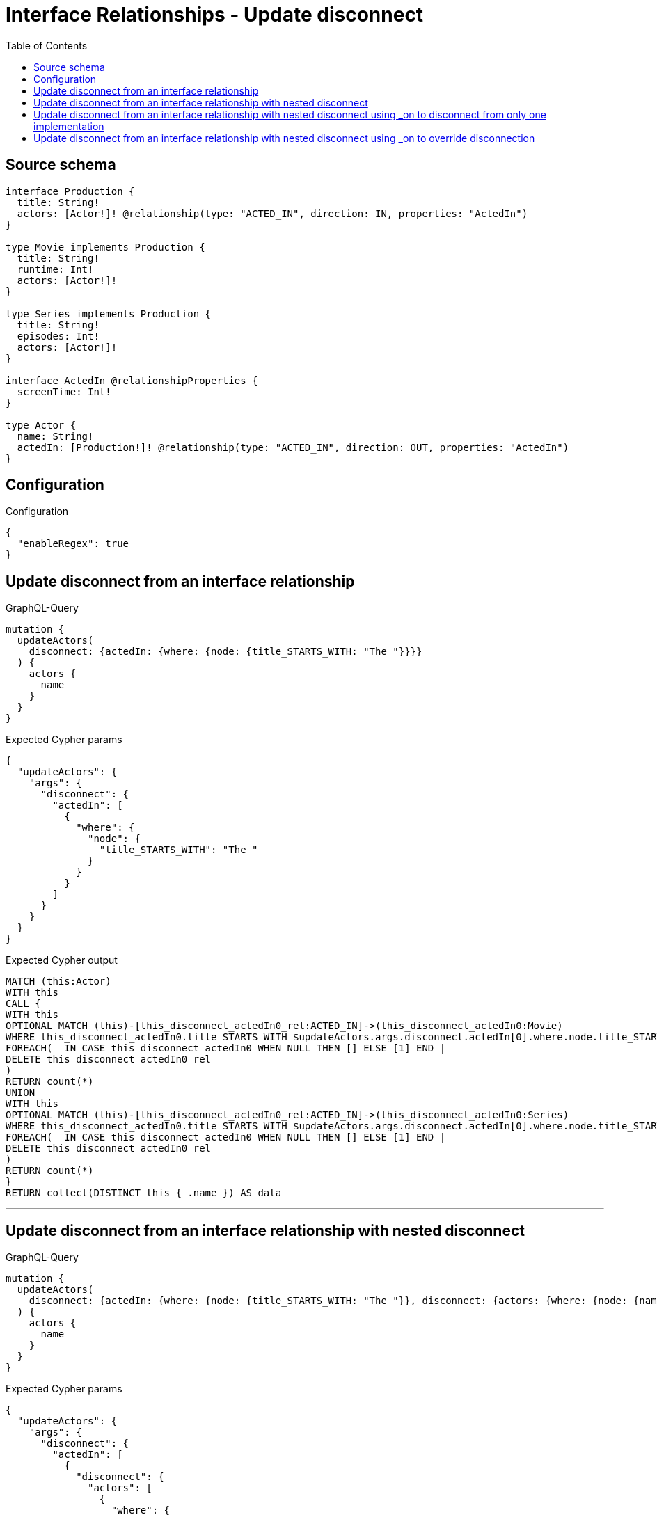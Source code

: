 :toc:

= Interface Relationships - Update disconnect

== Source schema

[source,graphql,schema=true]
----
interface Production {
  title: String!
  actors: [Actor!]! @relationship(type: "ACTED_IN", direction: IN, properties: "ActedIn")
}

type Movie implements Production {
  title: String!
  runtime: Int!
  actors: [Actor!]!
}

type Series implements Production {
  title: String!
  episodes: Int!
  actors: [Actor!]!
}

interface ActedIn @relationshipProperties {
  screenTime: Int!
}

type Actor {
  name: String!
  actedIn: [Production!]! @relationship(type: "ACTED_IN", direction: OUT, properties: "ActedIn")
}
----

== Configuration

.Configuration
[source,json,schema-config=true]
----
{
  "enableRegex": true
}
----
== Update disconnect from an interface relationship

.GraphQL-Query
[source,graphql]
----
mutation {
  updateActors(
    disconnect: {actedIn: {where: {node: {title_STARTS_WITH: "The "}}}}
  ) {
    actors {
      name
    }
  }
}
----

.Expected Cypher params
[source,json]
----
{
  "updateActors": {
    "args": {
      "disconnect": {
        "actedIn": [
          {
            "where": {
              "node": {
                "title_STARTS_WITH": "The "
              }
            }
          }
        ]
      }
    }
  }
}
----

.Expected Cypher output
[source,cypher]
----
MATCH (this:Actor)
WITH this
CALL {
WITH this
OPTIONAL MATCH (this)-[this_disconnect_actedIn0_rel:ACTED_IN]->(this_disconnect_actedIn0:Movie)
WHERE this_disconnect_actedIn0.title STARTS WITH $updateActors.args.disconnect.actedIn[0].where.node.title_STARTS_WITH
FOREACH(_ IN CASE this_disconnect_actedIn0 WHEN NULL THEN [] ELSE [1] END | 
DELETE this_disconnect_actedIn0_rel
)
RETURN count(*)
UNION
WITH this
OPTIONAL MATCH (this)-[this_disconnect_actedIn0_rel:ACTED_IN]->(this_disconnect_actedIn0:Series)
WHERE this_disconnect_actedIn0.title STARTS WITH $updateActors.args.disconnect.actedIn[0].where.node.title_STARTS_WITH
FOREACH(_ IN CASE this_disconnect_actedIn0 WHEN NULL THEN [] ELSE [1] END | 
DELETE this_disconnect_actedIn0_rel
)
RETURN count(*)
}
RETURN collect(DISTINCT this { .name }) AS data
----

'''

== Update disconnect from an interface relationship with nested disconnect

.GraphQL-Query
[source,graphql]
----
mutation {
  updateActors(
    disconnect: {actedIn: {where: {node: {title_STARTS_WITH: "The "}}, disconnect: {actors: {where: {node: {name: "Actor"}}}}}}
  ) {
    actors {
      name
    }
  }
}
----

.Expected Cypher params
[source,json]
----
{
  "updateActors": {
    "args": {
      "disconnect": {
        "actedIn": [
          {
            "disconnect": {
              "actors": [
                {
                  "where": {
                    "node": {
                      "name": "Actor"
                    }
                  }
                }
              ]
            },
            "where": {
              "node": {
                "title_STARTS_WITH": "The "
              }
            }
          }
        ]
      }
    }
  }
}
----

.Expected Cypher output
[source,cypher]
----
MATCH (this:Actor)
WITH this
CALL {
WITH this
OPTIONAL MATCH (this)-[this_disconnect_actedIn0_rel:ACTED_IN]->(this_disconnect_actedIn0:Movie)
WHERE this_disconnect_actedIn0.title STARTS WITH $updateActors.args.disconnect.actedIn[0].where.node.title_STARTS_WITH
FOREACH(_ IN CASE this_disconnect_actedIn0 WHEN NULL THEN [] ELSE [1] END | 
DELETE this_disconnect_actedIn0_rel
)
WITH this, this_disconnect_actedIn0
CALL {
WITH this, this_disconnect_actedIn0
OPTIONAL MATCH (this_disconnect_actedIn0)<-[this_disconnect_actedIn0_actors0_rel:ACTED_IN]-(this_disconnect_actedIn0_actors0:Actor)
WHERE this_disconnect_actedIn0_actors0.name = $updateActors.args.disconnect.actedIn[0].disconnect.actors[0].where.node.name
FOREACH(_ IN CASE this_disconnect_actedIn0_actors0 WHEN NULL THEN [] ELSE [1] END | 
DELETE this_disconnect_actedIn0_actors0_rel
)
RETURN count(*)
}
RETURN count(*)
UNION
WITH this
OPTIONAL MATCH (this)-[this_disconnect_actedIn0_rel:ACTED_IN]->(this_disconnect_actedIn0:Series)
WHERE this_disconnect_actedIn0.title STARTS WITH $updateActors.args.disconnect.actedIn[0].where.node.title_STARTS_WITH
FOREACH(_ IN CASE this_disconnect_actedIn0 WHEN NULL THEN [] ELSE [1] END | 
DELETE this_disconnect_actedIn0_rel
)
WITH this, this_disconnect_actedIn0
CALL {
WITH this, this_disconnect_actedIn0
OPTIONAL MATCH (this_disconnect_actedIn0)<-[this_disconnect_actedIn0_actors0_rel:ACTED_IN]-(this_disconnect_actedIn0_actors0:Actor)
WHERE this_disconnect_actedIn0_actors0.name = $updateActors.args.disconnect.actedIn[0].disconnect.actors[0].where.node.name
FOREACH(_ IN CASE this_disconnect_actedIn0_actors0 WHEN NULL THEN [] ELSE [1] END | 
DELETE this_disconnect_actedIn0_actors0_rel
)
RETURN count(*)
}
RETURN count(*)
}
RETURN collect(DISTINCT this { .name }) AS data
----

'''

== Update disconnect from an interface relationship with nested disconnect using _on to disconnect from only one implementation

.GraphQL-Query
[source,graphql]
----
mutation {
  updateActors(
    disconnect: {actedIn: {where: {node: {title_STARTS_WITH: "The "}}, disconnect: {_on: {Movie: {actors: {where: {node: {name: "Actor"}}}}}}}}
  ) {
    actors {
      name
    }
  }
}
----

.Expected Cypher params
[source,json]
----
{
  "updateActors": {
    "args": {
      "disconnect": {
        "actedIn": [
          {
            "disconnect": {
              "_on": {
                "Movie": [
                  {
                    "actors": [
                      {
                        "where": {
                          "node": {
                            "name": "Actor"
                          }
                        }
                      }
                    ]
                  }
                ]
              }
            },
            "where": {
              "node": {
                "title_STARTS_WITH": "The "
              }
            }
          }
        ]
      }
    }
  }
}
----

.Expected Cypher output
[source,cypher]
----
MATCH (this:Actor)
WITH this
CALL {
WITH this
OPTIONAL MATCH (this)-[this_disconnect_actedIn0_rel:ACTED_IN]->(this_disconnect_actedIn0:Movie)
WHERE this_disconnect_actedIn0.title STARTS WITH $updateActors.args.disconnect.actedIn[0].where.node.title_STARTS_WITH
FOREACH(_ IN CASE this_disconnect_actedIn0 WHEN NULL THEN [] ELSE [1] END | 
DELETE this_disconnect_actedIn0_rel
)

WITH this, this_disconnect_actedIn0
CALL {
WITH this, this_disconnect_actedIn0
OPTIONAL MATCH (this_disconnect_actedIn0)<-[this_disconnect_actedIn0_actors0_rel:ACTED_IN]-(this_disconnect_actedIn0_actors0:Actor)
WHERE this_disconnect_actedIn0_actors0.name = $updateActors.args.disconnect.actedIn[0].disconnect._on.Movie[0].actors[0].where.node.name
FOREACH(_ IN CASE this_disconnect_actedIn0_actors0 WHEN NULL THEN [] ELSE [1] END | 
DELETE this_disconnect_actedIn0_actors0_rel
)
RETURN count(*)
}
RETURN count(*)
UNION
WITH this
OPTIONAL MATCH (this)-[this_disconnect_actedIn0_rel:ACTED_IN]->(this_disconnect_actedIn0:Series)
WHERE this_disconnect_actedIn0.title STARTS WITH $updateActors.args.disconnect.actedIn[0].where.node.title_STARTS_WITH
FOREACH(_ IN CASE this_disconnect_actedIn0 WHEN NULL THEN [] ELSE [1] END | 
DELETE this_disconnect_actedIn0_rel
)

RETURN count(*)
}
RETURN collect(DISTINCT this { .name }) AS data
----

'''

== Update disconnect from an interface relationship with nested disconnect using _on to override disconnection

.GraphQL-Query
[source,graphql]
----
mutation {
  updateActors(
    disconnect: {actedIn: {where: {node: {title_STARTS_WITH: "The "}}, disconnect: {actors: {where: {node: {name: "Actor"}}}, _on: {Movie: {actors: {where: {node: {name: "Different Actor"}}}}}}}}
  ) {
    actors {
      name
    }
  }
}
----

.Expected Cypher params
[source,json]
----
{
  "updateActors": {
    "args": {
      "disconnect": {
        "actedIn": [
          {
            "disconnect": {
              "actors": [
                {
                  "where": {
                    "node": {
                      "name": "Actor"
                    }
                  }
                }
              ],
              "_on": {
                "Movie": [
                  {
                    "actors": [
                      {
                        "where": {
                          "node": {
                            "name": "Different Actor"
                          }
                        }
                      }
                    ]
                  }
                ]
              }
            },
            "where": {
              "node": {
                "title_STARTS_WITH": "The "
              }
            }
          }
        ]
      }
    }
  }
}
----

.Expected Cypher output
[source,cypher]
----
MATCH (this:Actor)
WITH this
CALL {
WITH this
OPTIONAL MATCH (this)-[this_disconnect_actedIn0_rel:ACTED_IN]->(this_disconnect_actedIn0:Movie)
WHERE this_disconnect_actedIn0.title STARTS WITH $updateActors.args.disconnect.actedIn[0].where.node.title_STARTS_WITH
FOREACH(_ IN CASE this_disconnect_actedIn0 WHEN NULL THEN [] ELSE [1] END | 
DELETE this_disconnect_actedIn0_rel
)

WITH this, this_disconnect_actedIn0
CALL {
WITH this, this_disconnect_actedIn0
OPTIONAL MATCH (this_disconnect_actedIn0)<-[this_disconnect_actedIn0_actors0_rel:ACTED_IN]-(this_disconnect_actedIn0_actors0:Actor)
WHERE this_disconnect_actedIn0_actors0.name = $updateActors.args.disconnect.actedIn[0].disconnect._on.Movie[0].actors[0].where.node.name
FOREACH(_ IN CASE this_disconnect_actedIn0_actors0 WHEN NULL THEN [] ELSE [1] END | 
DELETE this_disconnect_actedIn0_actors0_rel
)
RETURN count(*)
}
RETURN count(*)
UNION
WITH this
OPTIONAL MATCH (this)-[this_disconnect_actedIn0_rel:ACTED_IN]->(this_disconnect_actedIn0:Series)
WHERE this_disconnect_actedIn0.title STARTS WITH $updateActors.args.disconnect.actedIn[0].where.node.title_STARTS_WITH
FOREACH(_ IN CASE this_disconnect_actedIn0 WHEN NULL THEN [] ELSE [1] END | 
DELETE this_disconnect_actedIn0_rel
)
WITH this, this_disconnect_actedIn0
CALL {
WITH this, this_disconnect_actedIn0
OPTIONAL MATCH (this_disconnect_actedIn0)<-[this_disconnect_actedIn0_actors0_rel:ACTED_IN]-(this_disconnect_actedIn0_actors0:Actor)
WHERE this_disconnect_actedIn0_actors0.name = $updateActors.args.disconnect.actedIn[0].disconnect.actors[0].where.node.name
FOREACH(_ IN CASE this_disconnect_actedIn0_actors0 WHEN NULL THEN [] ELSE [1] END | 
DELETE this_disconnect_actedIn0_actors0_rel
)
RETURN count(*)
}
RETURN count(*)
}
RETURN collect(DISTINCT this { .name }) AS data
----

'''

